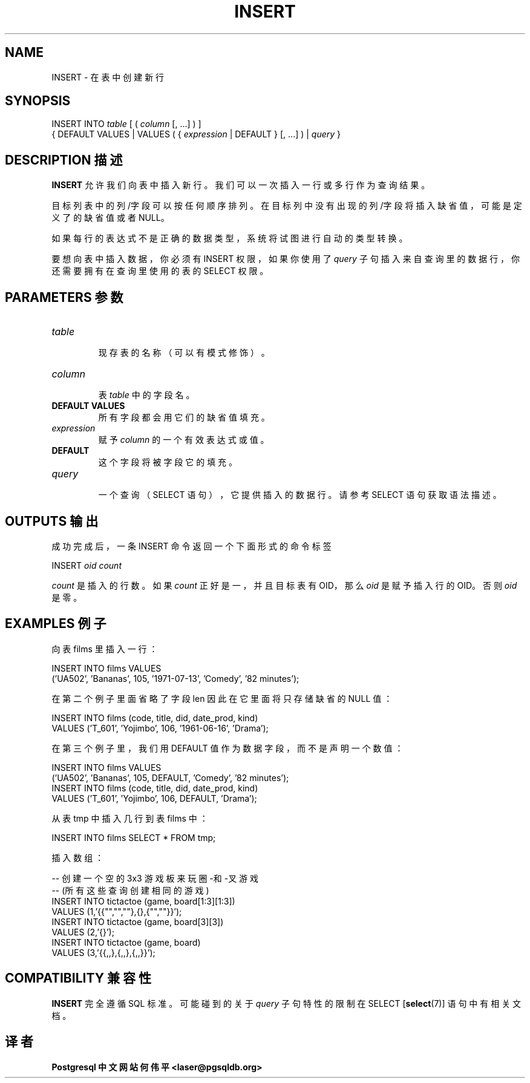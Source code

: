 .\" auto-generated by docbook2man-spec $Revision: 1.1 $
.TH "INSERT" "7" "2003-11-02" "SQL - Language Statements" "SQL Commands"
.SH NAME
INSERT \- 在表中创建新行

.SH SYNOPSIS
.sp
.nf
INSERT INTO \fItable\fR [ ( \fIcolumn\fR [, ...] ) ]
    { DEFAULT VALUES | VALUES ( { \fIexpression\fR | DEFAULT } [, ...] ) | \fIquery\fR }
.sp
.fi
.SH "DESCRIPTION 描述"
.PP
\fBINSERT\fR 允许我们向表中插入新行。 我们可以一次插入一行或多行作为查询结果。
.PP
 目标列表中的列/字段可以按任何顺序排列。 在目标列中没有出现的列/字段将插入缺省值， 可能是定义了的缺省值或者 NULL。
.PP
 如果每行的表达式不是正确的数据类型，系统将试图进行自动的类型转换。
.PP
 要想向表中插入数据，你必须有 INSERT 权限， 如果你使用了 \fIquery\fR 子句插入来自查询里的数据行， 你还需要拥有在查询里使用的表的 SELECT 权限。
.SH "PARAMETERS 参数"
.TP
\fB\fItable\fB\fR
 现存表的名称（可以有模式修饰）。
.TP
\fB\fIcolumn\fB\fR
 表 \fItable\fR 中的字段名。
.TP
\fBDEFAULT VALUES\fR
 所有字段都会用它们的缺省值填充。
.TP
\fB\fIexpression\fB\fR
 赋予 \fIcolumn\fR 的一个有效表达式或值。
.TP
\fBDEFAULT\fR
 这个字段将被字段它的填充。
.TP
\fB\fIquery\fB\fR
 一个查询（SELECT 语句），它提供插入的数据行。 请参考 SELECT 语句获取语法描述。
.SH "OUTPUTS 输出"
.PP
 成功完成后，一条 INSERT 命令返回一个下面形式的命令标签
.sp
.nf
INSERT \fIoid\fR \fIcount\fR
.sp
.fi
\fIcount\fR 是插入的行数。 如果 \fIcount\fR
正好是一，并且目标表有 OID， 那么
\fIoid\fR 是赋予插入行的 OID。 否则
\fIoid\fR 是零。
.SH "EXAMPLES 例子"
.PP
 向表 films 里插入一行：
.sp
.nf
INSERT INTO films VALUES
    ('UA502', 'Bananas', 105, '1971-07-13', 'Comedy', '82 minutes');
.sp
.fi
.PP
 在第二个例子里面省略了字段 len  因此在它里面将只存储缺省的 NULL 值：
.sp
.nf
INSERT INTO films (code, title, did, date_prod, kind)
    VALUES ('T_601', 'Yojimbo', 106, '1961-06-16', 'Drama');
.sp
.fi
.PP
 在第三个例子里，我们用 DEFAULT 值作为数据字段，而不是声明一个数值：
.sp
.nf
INSERT INTO films VALUES
    ('UA502', 'Bananas', 105, DEFAULT, 'Comedy', '82 minutes');
INSERT INTO films (code, title, did, date_prod, kind)
    VALUES ('T_601', 'Yojimbo', 106, DEFAULT, 'Drama');
.sp
.fi
.PP
 从表 tmp 中插入几行到表 films 中：
.sp
.nf
INSERT INTO films SELECT * FROM tmp;
.sp
.fi
.PP
 插入数组：
.sp
.nf
-- 创建一个空的 3x3 游戏板来玩圈-和-叉游戏
-- (所有这些查询创建相同的游戏)
INSERT INTO tictactoe (game, board[1:3][1:3])
    VALUES (1,'{{"","",""},{},{"",""}}');
INSERT INTO tictactoe (game, board[3][3])
    VALUES (2,'{}');
INSERT INTO tictactoe (game, board)
    VALUES (3,'{{,,},{,,},{,,}}');
.sp
.fi
.SH "COMPATIBILITY 兼容性"
.PP
\fBINSERT\fR 完全遵循 SQL 标准。可能碰到的关于 \fIquery\fR  子句特性的限制在
SELECT [\fBselect\fR(7)] 语句中有相关文档。
.SH "译者"
.B Postgresql 中文网站
.B 何伟平 <laser@pgsqldb.org>
